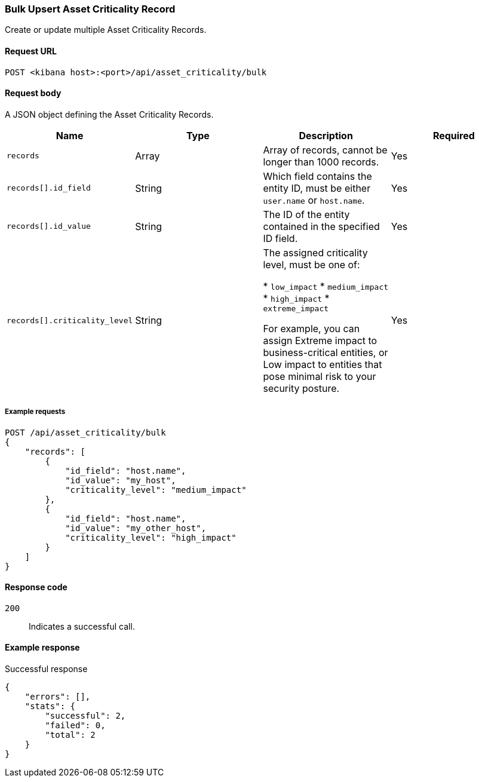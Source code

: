 [[asset-criticality-api-bulk-upsert]]
=== Bulk Upsert Asset Criticality Record

Create or update multiple Asset Criticality Records.

==== Request URL

`POST <kibana host>:<port>/api/asset_criticality/bulk`

==== Request body

A JSON object defining the Asset Criticality Records.

[width="100%",options="header"]
|==============================================
|Name |Type |Description |Required
|`records` |Array |Array of records, cannot be longer than 1000 records.
|Yes
|`records[].id_field` |String |Which field contains the entity ID, must be either `user.name` or `host.name`.
|Yes
|`records[].id_value` |String |The ID of the entity contained in the specified ID field.
|Yes
|`records[].criticality_level` |String |The assigned criticality level, must be one of:

* `low_impact`
* `medium_impact`
* `high_impact`
* `extreme_impact`

For example, you can assign Extreme impact to business-critical entities, or Low impact to entities that pose minimal risk to your security posture.
|Yes
|==============================================

===== Example requests

[source,console]
--------------------------------------------------
POST /api/asset_criticality/bulk
{
    "records": [
        {
            "id_field": "host.name",
            "id_value": "my_host",
            "criticality_level": "medium_impact"
        },
        {
            "id_field": "host.name",
            "id_value": "my_other_host",
            "criticality_level": "high_impact"
        }
    ]
}

--------------------------------------------------

==== Response code

`200`::
    Indicates a successful call.

==== Example response

Successful response

[source,json]
--------------------------------------------------
{
    "errors": [],
    "stats": {
        "successful": 2,
        "failed": 0,
        "total": 2
    }
}
--------------------------------------------------
